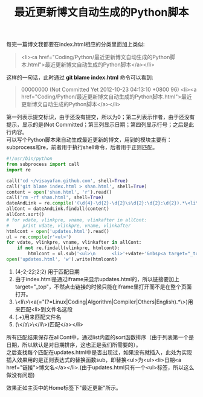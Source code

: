#+OPTIONS: ^:{} _:{} num:t toc:t \n:t
#+include "../../template.org"
#+title:最近更新博文自动生成的Python脚本
每完一篇博文我都要在index.html相应的分类里面加上类似:
#+begin_quote
<li><a href="Coding/Python/最近更新博文自动生成的Python脚本.html">最近更新博文自动生成的Python脚本</a></li>
#+end_quote
这样的一句话，此时通过 *git blame index.html* 命令可以看到:
#+begin_quote
00000000 (Not Committed Yet 2012-10-23 04:13:10 +0800  96)                 <li><a href="Coding/Python/最近更新博文自动生成的Python脚本.html">最近更新博文自动生成的Python脚本</a></li>
#+end_quote
第一列表示提交标识，由于还没有提交，所以为0；第二列表示作者，由于还没有提示，显示的是(Not Committed；第三列显示日期；第四列显示行号；之后是此行内容。
可以写个Python脚本来自动生成最近更新的博文，用到的模块主要有：subprocess和re，前者用于执行shell命令，后者用于正则匹配。
#+begin_src python
#!/usr/bin/python
from subprocess import call
import re

call('cd ~/visayafan.github.com', shell=True)
call('git blame index.html > shan.html', shell=True)
content = open('shan.html', 'r').read()
call('rm -rf shan.html', shell=True)
dateAndLink = re.compile('(\d{4}-\d{2}-\d{2}\s\d{2}:\d{2}:\d{2}).*\<li\>\<a(\shref="(?=Linux|Coding|Algorithm|Compiler|Others|English).*\>)(.+)(\</a\>\</li\>)')
allCont = dateAndLink.findall(content)
allCont.sort()
# for vdate, vlinkpre, vname, vlinkafter in allCont:
#     print vdate, vlinkpre, vname, vlinkafter
htmlcont = open('updates.html').read()
ul = re.compile(r'<ul>')
for vdate, vlinkpre, vname, vlinkafter in allCont:
    if not re.findall(vlinkpre, htmlcont):
        htmlcont = ul.sub('<ul>\n      <li>'+vdate+'&nbsp<a target="_top" '+vlinkpre+vname+vlinkafter, htmlcont)
open('updates.html', 'w').write(htmlcont)
#+end_src

1. (\d{4}-\d{2}-\d{2}\s\d{2}:\d{2}:\d{2}) 用于匹配日期
2. 由于index.html是通过iframe来显示updates.html的，所以链接要加上target="_top"，不然点击链接的时候只能在iframe里打开而不是在整个页面打开。
3. \<li\>\<a(\shref="(?=Linux|Coding|Algorithm|Compiler|Others|English).*\>)用来匹配<li>到文件名这段
4. (.+)用来匹配文件名
5. (\</a\>\</li\>)匹配</a></li>
所有匹配结果保存在allCont中，通过list内置的sort函数排序（由于列表第一个是日期，所以默认是对日期排序，这也正是我们所需要的）。
之后查找每个匹配在updates.html中是否出现过，如果没有就插入，此处为实现插入效果用的是正则表达式的替换函数sub，即替换<ul>为<ul>\n<li>日期<a href="链接">博文名</a></li>.(由于updates.html只有一个<ul>标签，所以这么做没有问题)

效果正如主页中的Home标签下"最近更新"所示。
